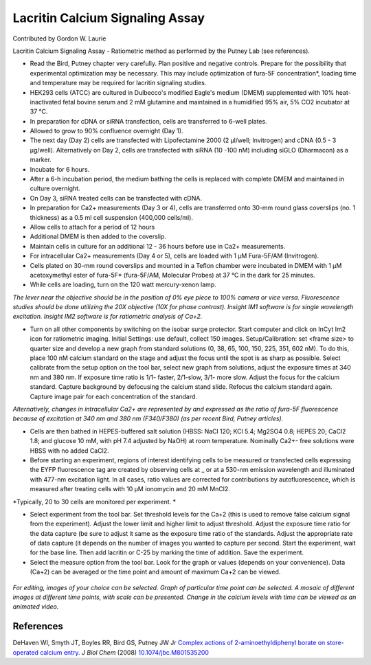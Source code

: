 Lacritin Calcium Signaling Assay
========================================================================================================

.. sectionauthor:: glaurie <>

Contributed by Gordon W. Laurie

Lacritin Calcium Signaling Assay - Ratiometric method as performed by the Putney Lab (see references).








- Read the Bird, Putney chapter very carefully.  Plan positive and negative controls.  Prepare for the possibility that experimental optimization may be necessary.  This may include optimization of fura-5F concentration*, loading time and temperature may be required for lacritin signaling studies.


- HEK293 cells (ATCC) are cultured in Dulbecco's modified Eagle's medium (DMEM) supplemented with 10% heat-inactivated fetal bovine serum and 2 mM glutamine and maintained in a humidified 95% air, 5% CO2 incubator at 37 °C.


- In preparation for cDNA or siRNA transfection, cells are transferred to 6-well plates.


- Allowed to grow to 90% confluence overnight (Day 1).


- The next day (Day 2) cells are transfected with Lipofectamine 2000 (2 µl/well; Invitrogen) and cDNA (0.5 - 3 µg/well).  Alternatively on Day 2, cells are transfected with siRNA (10 -100 nM) including siGLO (Dharmacon) as a marker. 


- Incubate for 6 hours.


- After a 6-h incubation period, the medium bathing the cells is replaced with complete DMEM and maintained in culture overnight.


- On Day 3, siRNA treated cells can be transfected with cDNA. 


- In preparation for Ca2+ measurements (Day 3 or 4), cells are transferred onto 30-mm round glass coverslips (no. 1 thickness) as a 0.5 ml cell suspension (400,000 cells/ml).


- Allow cells to attach for a period of 12 hours


- Additional DMEM is then added to the coverslip.


- Maintain cells in culture for an additional 12 - 36 hours before use in Ca2+ measurements.


- For intracellular Ca2+ measurements (Day 4 or 5), cells are loaded with 1 µM Fura-5F/AM (Invitrogen). 


- Cells plated on 30-mm round coverslips and mounted in a Teflon chamber were incubated in DMEM with 1 µM acetoxymethyl ester of fura-5F* (fura-5F/AM, Molecular Probes) at 37 °C in the dark for 25 minutes.


- While cells are loading, turn on the 120 watt mercury-xenon lamp. 

*The lever near the objective should be in the position of 0% eye piece  to 100% camera or vice versa.  Fluorescence studies should be done utilizing the 20X objective (10X for phase contrast).  Insight IM1 software is for single wavelength excitation. Insight IM2 software is for ratiometric analysis of Ca+2.*



- Turn on all other components by switching on the isobar surge protector.  Start computer and click on InCyt Im2 icon for ratiometric imaging. Initial Settings: use default, collect 150 images.  Setup/Calibration: set <frame size> to quarter size and develop a new graph from standard solutions (0, 38, 65, 100, 150, 225, 351, 602 nM). To do this, place 100 nM calcium standard on the stage and adjust the focus until the spot is as sharp as possible.  Select calibrate from the setup option on the tool bar, select new graph from solutions, adjust the exposure times at 340 nm and 380 nm.  If exposure time ratio is 1/1- faster, 2/1-slow, 3/1- more slow.  Adjust the focus for the calcium standard.  Capture background by defocusing the calcium stand slide.  Refocus the calcium standard again.  Capture image pair for each concentration of the standard.  

*Alternatively, changes in intracellular Ca2+ are represented by and expressed as the ratio of fura-5F fluorescence because of excitation at 340 nm and 380 nm (F340/F380) (as per recent Bird, Putney articles).*



- Cells are then bathed in HEPES-buffered salt solution (HBSS: NaCl 120; KCl 5.4; Mg2SO4 0.8; HEPES 20; CaCl2 1.8; and glucose 10 mM, with pH 7.4 adjusted by NaOH) at room temperature. Nominally Ca2+- free solutions were HBSS with no added CaCl2. 


- Before starting an experiment, regions of interest identifying cells to be measured or transfected cells expressing the EYFP fluorescence tag are created by observing cells at _ or at a 530-nm emission wavelength and illuminated with 477-nm excitation light. In all cases, ratio values are corrected for contributions by autofluorescence, which is measured after treating cells with 10 µM ionomycin and 20 mM MnCl2.

*Typically, 20 to 30 cells are monitored per experiment. *



- Select experiment from the tool bar.  Set threshold levels for the Ca+2 (this is used to remove false calcium signal from the experiment).  Adjust the lower limit and higher limit to adjust threshold.  Adjust the exposure time ratio for the data capture (be sure to adjust it same as the exposure time ratio of the standards.  Adjust the appropriate rate of data capture (it depends on the number of images you wanted to capture per second.  Start the experiment, wait for the base line.  Then add lacritin or C-25 by marking the time of addition.  Save the experiment.


- Select the measure option from the tool bar. Look for the graph or values (depends on your convenience).  Data (Ca+2) can be averaged or the time point and amount of maximum Ca+2 can be viewed.

.. figure:: /images/step/None/image002.png
   :alt: step/None/image002.png


*For editing, images of your choice can be selected. Graph of particular time point can be selected.  A mosaic of different images at different time points, with scale can be presented.  Change in the calcium levels with time can be viewed as an animated video.*






References
----------


DeHaven WI, Smyth JT, Boyles RR, Bird GS, Putney JW Jr `Complex actions of 2-aminoethyldiphenyl borate on store-operated calcium entry. <http://dx.doi.org/10.1074/jbc.M801535200>`_ *J Biol Chem* (2008)
`10.1074/jbc.M801535200 <http://dx.doi.org/10.1074/jbc.M801535200>`_







